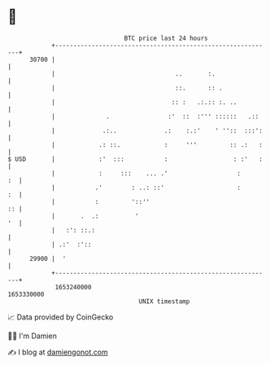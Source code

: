 * 👋

#+begin_example
                                   BTC price last 24 hours                    
               +------------------------------------------------------------+ 
         30700 |                                                            | 
               |                                 ..       :.                | 
               |                                 ::.      :: .              | 
               |                                :: :   .:.:: :. ..          | 
               |              .                :'  ::  :''' ::::::   .::    | 
               |             .:..             .:    :.:'    ' ''::  :::':   | 
               |            .: ::.            :     '''         :: .:   :   | 
   $ USD       |            :'  :::           :                  : :'   :   | 
               |            :     :::    ... .'                   :      :  | 
               |           .'        : ..: ::'                    :      :  | 
               |           :         '::''                               :: | 
               |       .  .:          '                                  '  | 
               |   :': ::.:                                                 | 
               | .:'  :'::                                                  | 
         29900 |  '                                                         | 
               +------------------------------------------------------------+ 
                1653240000                                        1653330000  
                                       UNIX timestamp                         
#+end_example
📈 Data provided by CoinGecko

🧑‍💻 I'm Damien

✍️ I blog at [[https://www.damiengonot.com][damiengonot.com]]
